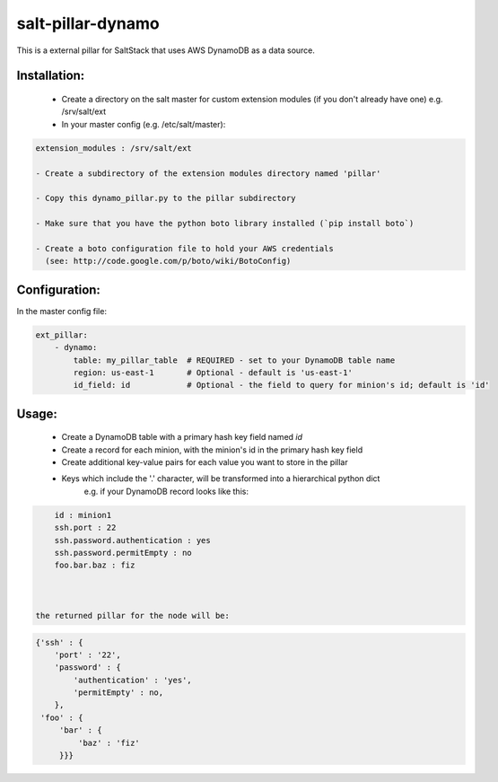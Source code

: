 salt-pillar-dynamo
==================

This is a external pillar for SaltStack that uses AWS DynamoDB as a data source.

Installation:
-------------

    - Create a directory on the salt master for custom extension modules (if you don't already have one)
      e.g. /srv/salt/ext

    - In your master config (e.g. /etc/salt/master):

.. code-block:: yaml

    extension_modules : /srv/salt/ext

    - Create a subdirectory of the extension modules directory named 'pillar'

    - Copy this dynamo_pillar.py to the pillar subdirectory

    - Make sure that you have the python boto library installed (`pip install boto`)

    - Create a boto configuration file to hold your AWS credentials
      (see: http://code.google.com/p/boto/wiki/BotoConfig)



Configuration:
--------------

In the master config file:

.. code-block:: yaml

    ext_pillar:
        - dynamo:
            table: my_pillar_table  # REQUIRED - set to your DynamoDB table name
            region: us-east-1       # Optional - default is 'us-east-1'
            id_field: id            # Optional - the field to query for minion's id; default is 'id'



Usage:
------

 - Create a DynamoDB table with a primary hash key field named `id`

 - Create a record for each minion, with the minion's id in the primary hash key field

 - Create additional key-value pairs for each value you want to store in the pillar

 - Keys which include the '.' character, will be transformed into a hierarchical python dict
        e.g. if your DynamoDB record looks like this:

.. code-block:: yaml

            id : minion1
            ssh.port : 22
            ssh.password.authentication : yes
            ssh.password.permitEmpty : no
            foo.bar.baz : fiz



        the returned pillar for the node will be:
.. code-block:: python

            {'ssh' : {
                'port' : '22',
                'password' : {
                    'authentication' : 'yes',
                    'permitEmpty' : no,
                },
             'foo' : {
                 'bar' : {
                     'baz' : 'fiz'
                 }}}



